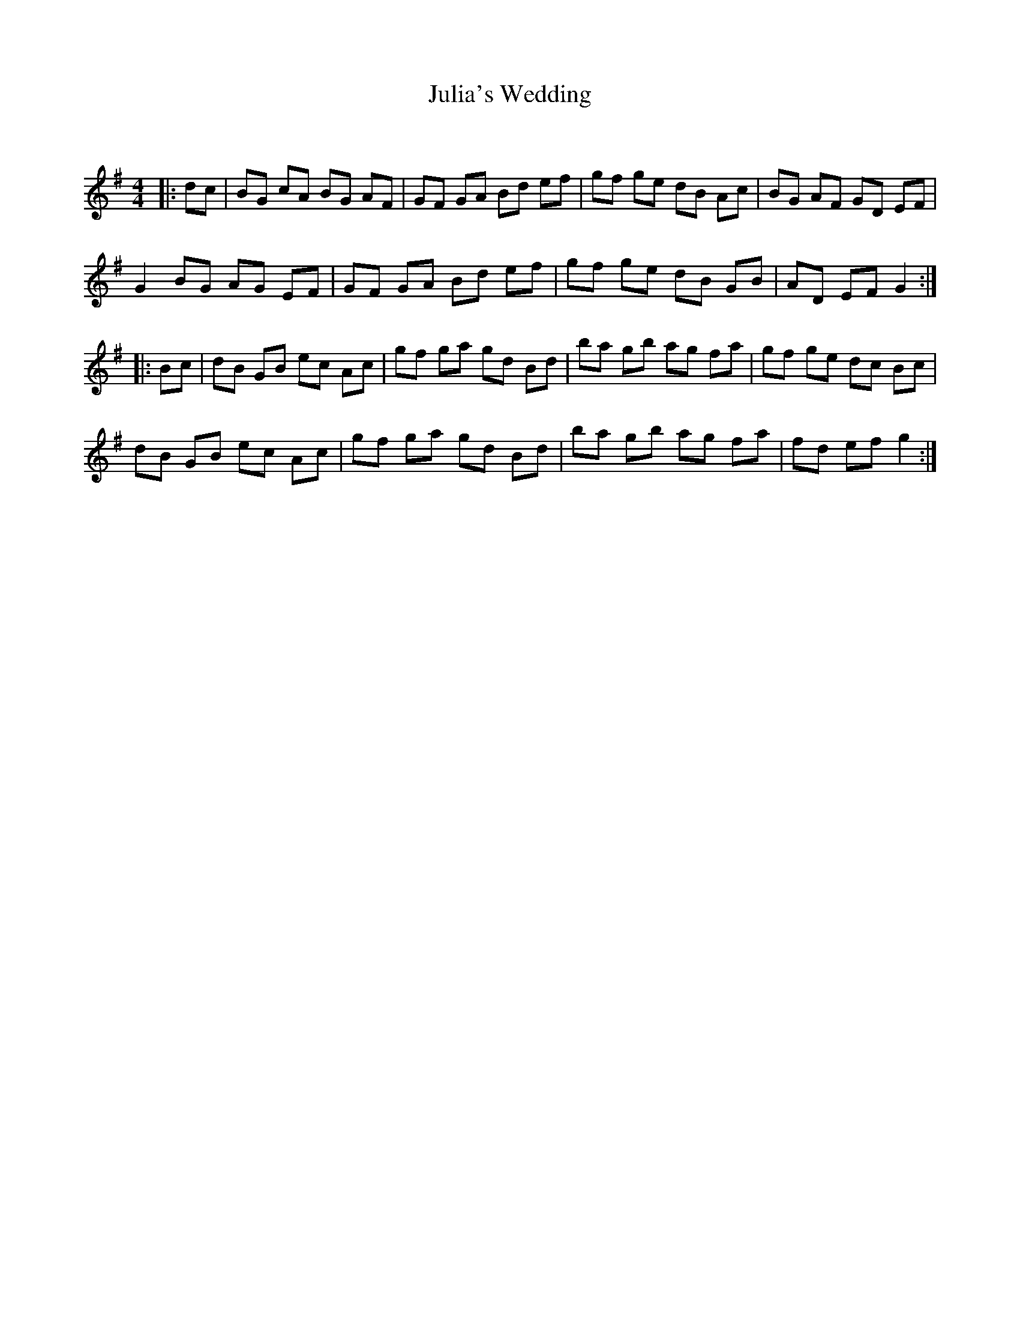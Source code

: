 X:1
T: Julia's Wedding
C:
R:Reel
Q: 232
K:G
M:4/4
L:1/8
|:dc|BG cA BG AF|GF GA Bd ef|gf ge dB Ac|BG AF GD EF|
G2 BG AG EF|GF GA Bd ef|gf ge dB GB|AD EF G2:|
|:Bc|dB GB ec Ac|gf ga gd Bd|ba gb ag fa|gf ge dc Bc|
dB GB ec Ac|gf ga gd Bd|ba gb ag fa|fd ef g2:|
